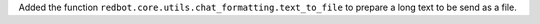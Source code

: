 Added the function ``redbot.core.utils.chat_formatting.text_to_file`` to
prepare a long text to be send as a file.
